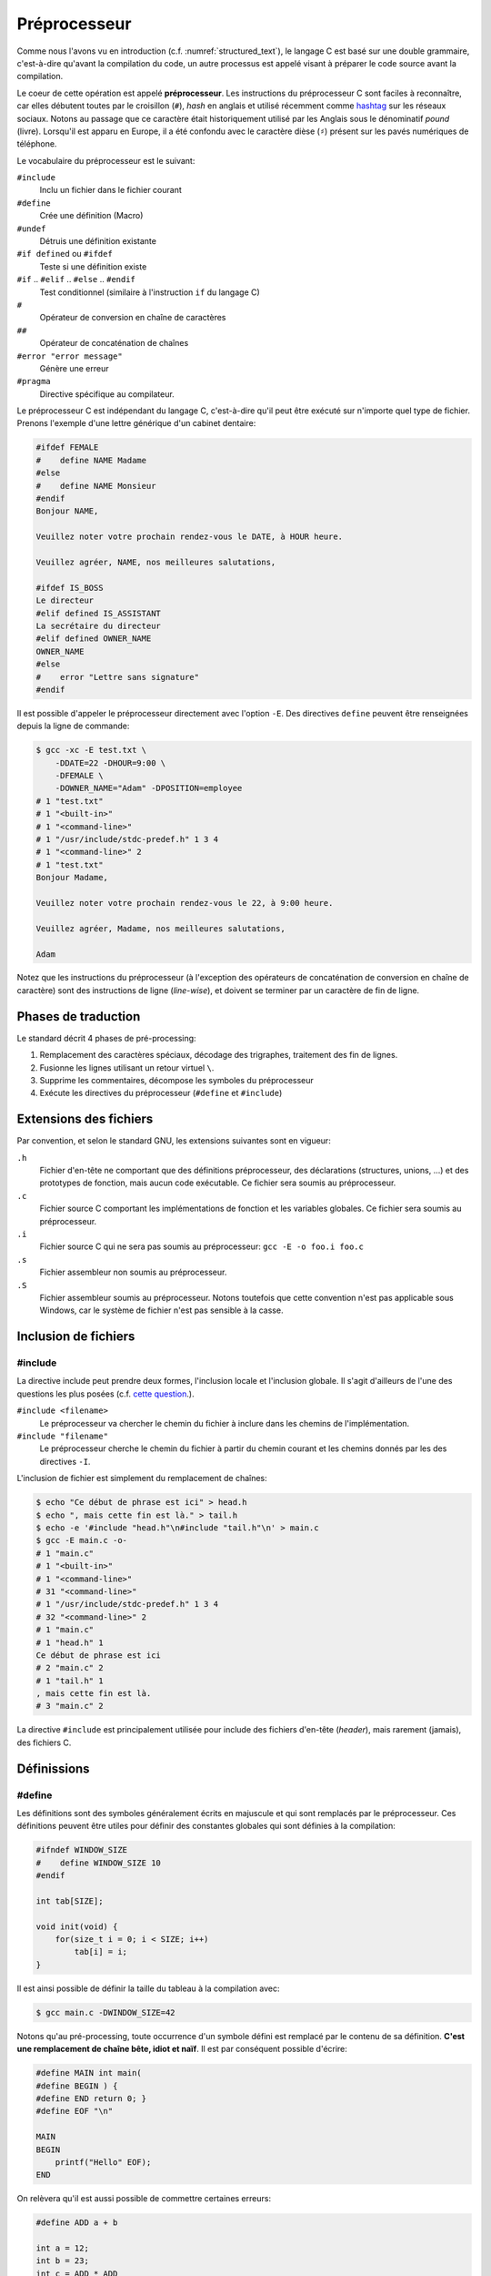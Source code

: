 =============
Préprocesseur
=============

Comme nous l'avons vu en introduction (c.f. :numref:`structured_text`), le langage C est basé sur une double grammaire, c'est-à-dire qu'avant la compilation du code, un autre processus est appelé visant à préparer le code source avant la compilation.

Le coeur de cette opération est appelé **préprocesseur**. Les instructions du préprocesseur C sont faciles à reconnaître, car elles débutent toutes par le croisillon (``#``), *hash* en anglais et utilisé récemment comme `hashtag <https://fr.wikipedia.org/wiki/Hashtag>`__ sur les réseaux sociaux. Notons au passage que ce caractère était historiquement utilisé par les Anglais sous le dénominatif *pound* (livre). Lorsqu'il est apparu en Europe, il a été confondu avec le caractère dièse (``♯``) présent sur les pavés numériques de téléphone.

Le vocabulaire du préprocesseur est le suivant:

``#include``
    Inclu un fichier dans le fichier courant

``#define``
    Crée une définition (Macro)

``#undef``
    Détruis une définition existante

``#if defined`` ou ``#ifdef``
    Teste si une définition existe

``#if`` .. ``#elif`` .. ``#else`` .. ``#endif``
    Test conditionnel (similaire à l'instruction ``if`` du langage C)

``#``
    Opérateur de conversion en chaîne de caractères

``##``
    Opérateur de concaténation de chaînes

``#error "error message"``
    Génère une erreur

``#pragma``
    Directive spécifique au compilateur.

Le préprocesseur C est indépendant du langage C, c'est-à-dire qu'il peut être exécuté sur n'importe quel type de fichier. Prenons l'exemple d'une lettre générique d'un cabinet dentaire:

.. code-block:: text

    #ifdef FEMALE
    #    define NAME Madame
    #else
    #    define NAME Monsieur
    #endif
    Bonjour NAME,

    Veuillez noter votre prochain rendez-vous le DATE, à HOUR heure.

    Veuillez agréer, NAME, nos meilleures salutations,

    #ifdef IS_BOSS
    Le directeur
    #elif defined IS_ASSISTANT
    La secrétaire du directeur
    #elif defined OWNER_NAME
    OWNER_NAME
    #else
    #    error "Lettre sans signature"
    #endif

Il est possible d'appeler le préprocesseur directement avec l'option ``-E``. Des directives ``define`` peuvent être renseignées depuis la ligne de commande:


.. code-block:: console

    $ gcc -xc -E test.txt \
        -DDATE=22 -DHOUR=9:00 \
        -DFEMALE \
        -DOWNER_NAME="Adam" -DPOSITION=employee
    # 1 "test.txt"
    # 1 "<built-in>"
    # 1 "<command-line>"
    # 1 "/usr/include/stdc-predef.h" 1 3 4
    # 1 "<command-line>" 2
    # 1 "test.txt"
    Bonjour Madame,

    Veuillez noter votre prochain rendez-vous le 22, à 9:00 heure.

    Veuillez agréer, Madame, nos meilleures salutations,

    Adam

Notez que les instructions du préprocesseur (à l'exception des opérateurs de concaténation de conversion en chaîne de caractère) sont des instructions de ligne (*line-wise*), et doivent se terminer par un caractère de fin de ligne.

Phases de traduction
====================

Le standard décrit 4 phases de pré-processing:

1. Remplacement des caractères spéciaux, décodage des trigraphes, traitement des fin de lignes.
2. Fusionne les lignes utilisant un retour virtuel ``\``.
3. Supprime les commentaires, décompose les symboles du préprocesseur
4. Exécute les directives du préprocesseur (``#define`` et ``#include``)

Extensions des fichiers
=======================

Par convention, et selon le standard GNU, les extensions suivantes sont en vigueur:

``.h``
    Fichier d'en-tête ne comportant que des définitions préprocesseur, des déclarations (structures, unions, ...) et des prototypes de fonction, mais aucun code exécutable. Ce fichier sera soumis au préprocesseur.

``.c``
    Fichier source C comportant les implémentations de fonction et les variables globales. Ce fichier sera soumis au préprocesseur.

``.i``
    Fichier source C qui ne sera pas soumis au préprocesseur: ``gcc -E -o foo.i foo.c``

``.s``
    Fichier assembleur non soumis au préprocesseur.

``.S``
    Fichier assembleur soumis au préprocesseur. Notons toutefois que cette convention n'est pas  applicable sous Windows, car le système de fichier n'est pas sensible à la casse.

Inclusion de fichiers
=====================

#include
--------

La directive include peut prendre deux formes, l'inclusion locale et l'inclusion globale. Il s'agit d'ailleurs de l'une des questions les plus posées (c.f. `cette question <https://stackoverflow.com/questions/21593/what-is-the-difference-between-include-filename-and-include-filename>`__.).

``#include <filename>``
    Le préprocesseur va chercher le chemin du fichier à inclure dans les chemins de l'implémentation.

``#include "filename"``
    Le préprocesseur cherche le chemin du fichier à partir du chemin courant et les chemins donnés par les des directives ``-I``.

L'inclusion de fichier est simplement du remplacement de chaînes:

.. code-block:: console

    $ echo "Ce début de phrase est ici" > head.h
    $ echo ", mais cette fin est là." > tail.h
    $ echo -e '#include "head.h"\n#include "tail.h"\n' > main.c
    $ gcc -E main.c -o-
    # 1 "main.c"
    # 1 "<built-in>"
    # 1 "<command-line>"
    # 31 "<command-line>"
    # 1 "/usr/include/stdc-predef.h" 1 3 4
    # 32 "<command-line>" 2
    # 1 "main.c"
    # 1 "head.h" 1
    Ce début de phrase est ici
    # 2 "main.c" 2
    # 1 "tail.h" 1
    , mais cette fin est là.
    # 3 "main.c" 2

La directive ``#include`` est principalement utilisée pour include des fichiers d'en-tête (*header*), mais rarement (jamais), des fichiers C.

Définissions
============

#define
-------

Les définitions sont des symboles généralement écrits en majuscule et qui sont remplacés par le préprocesseur. Ces définitions peuvent être utiles pour définir des constantes globales qui sont définies à la compilation:

.. code-block:: c

    #ifndef WINDOW_SIZE
    #    define WINDOW_SIZE 10
    #endif

    int tab[SIZE];

    void init(void) {
        for(size_t i = 0; i < SIZE; i++)
            tab[i] = i;
    }

Il est ainsi possible de définir la taille du tableau à la compilation avec:

.. code-block:: console

    $ gcc main.c -DWINDOW_SIZE=42

Notons qu'au pré-processing, toute occurrence d'un symbole défini est remplacé par le contenu de sa définition. **C'est une remplacement de chaîne bête, idiot et naïf**. Il est par conséquent possible d'écrire:

.. code-block:: c

    #define MAIN int main(
    #define BEGIN ) {
    #define END return 0; }
    #define EOF "\n"

    MAIN
    BEGIN
        printf("Hello" EOF);
    END

On relèvera qu'il est aussi possible de commettre certaines erreurs:

.. code-block:: c

    #define ADD a + b

    int a = 12;
    int b = 23;
    int c = ADD * ADD

Après pré-processing on aura un comportement non désiré, car la multiplication est plus prioritaire que l'addition.

.. code-block:: c

    #define ADD a + b

    int a = 12;
    int b = 23;
    int c = a + b * b + a

Pour se prémunir contre ces éventuelles coquilles, on protègera toujours les définitions avec des parenthèses ``#define ADD (a + b)``.

#undef
------

Un symbole défini soit par la ligne de commande ``-DFOO=1``, soit par la directive ``#define FOO 1`` ne peut pas être redéfini. C'est pourquoi il est possible d'utiliser ``#undef`` pour supprimer une directive préprocesseur:

.. code-block:: c

    #ifdef FOO
    #   undef FOO
    #endif
    #define FOO 1

Généralement on évitera de faire appel à ``#undef`` car le bon programmeur aura forcé la définition d'une directive en amont pour contraindre le développement en aval.

Macros
======

On appel **macro** une fonction définie au niveau du préprocesseur.

Debogage
========

#error
------

Cette directive génère une erreur avec le texte qui suit la directive:

.. code-block:: c

    #if !(KERNEL_SIZE % 2)
    #    error Le noyau du filtre est impaire
    #endif

Directives spéciales
--------------------

Le standard définit certains symboles utiles pour le débogage:

``__LINE__``
    Est remplacé par le numéro de la ligne sur laquelle est placé ce symbole

``__FILE__``
    Est remplacé par le nom du fichier sur lequel est placé ce symbole

``__func__``
    Est remplacé par le nom de la fonction du bloc dans lequel la directive se trouve

``__STDC__``
    Est remplacé par 1 pour indiquer que l'implémentation est compatible avec C90

``__DATE__``
    Est remplacé par la date sous la forme ``"Mmm dd yyyy"``

``__TIME__``
    Est remplacé par l'heure au moment du pr-processing ``"hh:mm:ss"``

Caractère d'échappement
=======================

L'anti-slash (``backslash``) est interprété par le préprocesseur comme un saut de ligne virtuel. Il permet par exemple de casser les longues lignes:

.. code-block:: c

    #define TRACE printf("Le programme est passé " \
        " dans le fichier %s" \
        " ligne %d\n", \
        __FILE__, __LINE__);

Macros
======

Une macro est une définition qui prend des arguments en paramètre:

.. code-block:: c

    #define MIN(x, y) ((x) < (y) ? (x) : (y))

De la même manière que pour les définissions simple, il s'agit d'un remplacement de chaîne:

.. code-block:: console

    $ cat test.c
    #define MIN(x, y) ((x) < (y) ? (x) : (y))

    int main(void) {
        return MIN(23, 12);
    }

    $ gcc -E test.c -o-
    int main(void) {
        return ((23) < (12) ? (23) : (12));
    }

Notez que l'absence d'espace entre le nom de la macro et la parenthèse est importante. L'exemple suivant le démontre:

.. code-block:: console

    $ cat test.c
    #define ADD (x, y) ((x) + (y))

    int main(void) {
        return ADD(23, 12);
    }

    $ gcc -E test.c -o-
    int main(void) {
        return (x, y) ((x) + (y))(23, 12);
    }

Directives conditionnelles
==========================

Les directives ``#if``, ``#else``, ``#elif`` et ``#endif`` sont utiles pour rendre conditionnelle une section de code. Cela peut être utilisé pour définir une structure selon le boutisme de l'architecture cible:

.. code-block:: c

    #ifdef BIG_ENDIAN
    typedef struct {
        int header;
        int body;
        int tail;
    } Dataframe;
    #else
    typedef struct {
        int tail;
        int body;
        int header;
    } Dataframe;
    #endif

Désactivation de code
---------------------

On voit souvent des développeurs commenter des sections de code pour le débogage. Cette pratique n'est pas recommandée, car les outils de `refactoring <https://en.wikipedia.org/wiki/Code_refactoring>`__ (réusinage de code), ne parviendront pas à interpréter le code en commentaire jugeant qu'il ne s'agit pas de code, mais de texte insignifiant. Une méthode plus robuste et plus sure consiste à utiliser une directive conditionnelle:

.. code-block:: c

    #if 0 // TODO: Check if this code is still required.
    if (x < 0) {
        x = 0;
    }
    #endif

Include guard
-------------

La protection des fichiers d'en-tête permet d'éviter d'inclure un fichier s'il a déjà été inclus.

Imaginons que la constante ``M_PI`` soit définie dans le header ``<math.h>``:

.. code-block:: c

    #define M_PI        3.14159265358979323846

Si ce fichier d'en-tête est inclus à nouveau, le préprocesseur génèrera une erreur, car le symbole est déjà défini. Pour éviter ce genre d'erreur, les fichiers d'en-tête sont protégés par un garde:

.. code-block:: c

    #ifndef MATH_H
    #define MATH_H

    ...

    #endif

Si le fichier a déjà été inclus, la définition ``MATH_H`` sera déjà déclarée et le fichier d'en-tête ne sera pas réinclus.

On préfèrera utiliser la directive `#pragma once <https://en.wikipedia.org/wiki/Pragma_once>`__ qui est plus simple à l'usage et évite une collision de nom. Néanmoins et bien que cette directive ne soit pas standardisée par l'ISO, elle est compatible avec la très grande majorité des compilateurs C.

.. code-block:: c

    #pragma once

    ...

Commentaires
============

Les commentaires C du type:

.. code-block:: c

    // Blabla

    /**
     * Le corbeau et le renard.
     */

sont aussi des directives du préprocesseur. Ils seront retirés par le préprocesseur.


